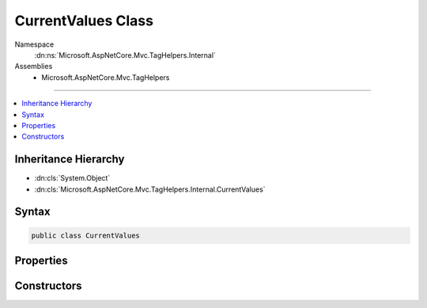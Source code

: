 

CurrentValues Class
===================





Namespace
    :dn:ns:`Microsoft.AspNetCore.Mvc.TagHelpers.Internal`
Assemblies
    * Microsoft.AspNetCore.Mvc.TagHelpers

----

.. contents::
   :local:



Inheritance Hierarchy
---------------------


* :dn:cls:`System.Object`
* :dn:cls:`Microsoft.AspNetCore.Mvc.TagHelpers.Internal.CurrentValues`








Syntax
------

.. code-block:: csharp

    public class CurrentValues








.. dn:class:: Microsoft.AspNetCore.Mvc.TagHelpers.Internal.CurrentValues
    :hidden:

.. dn:class:: Microsoft.AspNetCore.Mvc.TagHelpers.Internal.CurrentValues

Properties
----------

.. dn:class:: Microsoft.AspNetCore.Mvc.TagHelpers.Internal.CurrentValues
    :noindex:
    :hidden:

    
    .. dn:property:: Microsoft.AspNetCore.Mvc.TagHelpers.Internal.CurrentValues.Values
    
        
        :rtype: System.Collections.Generic.ICollection<System.Collections.Generic.ICollection`1>{System.String<System.String>}
    
        
        .. code-block:: csharp
    
            public ICollection<string> Values
            {
                get;
            }
    
    .. dn:property:: Microsoft.AspNetCore.Mvc.TagHelpers.Internal.CurrentValues.ValuesAndEncodedValues
    
        
        :rtype: System.Collections.Generic.ICollection<System.Collections.Generic.ICollection`1>{System.String<System.String>}
    
        
        .. code-block:: csharp
    
            public ICollection<string> ValuesAndEncodedValues
            {
                get;
                set;
            }
    

Constructors
------------

.. dn:class:: Microsoft.AspNetCore.Mvc.TagHelpers.Internal.CurrentValues
    :noindex:
    :hidden:

    
    .. dn:constructor:: Microsoft.AspNetCore.Mvc.TagHelpers.Internal.CurrentValues.CurrentValues(System.Collections.Generic.ICollection<System.String>)
    
        
    
        
        :type values: System.Collections.Generic.ICollection<System.Collections.Generic.ICollection`1>{System.String<System.String>}
    
        
        .. code-block:: csharp
    
            public CurrentValues(ICollection<string> values)
    

